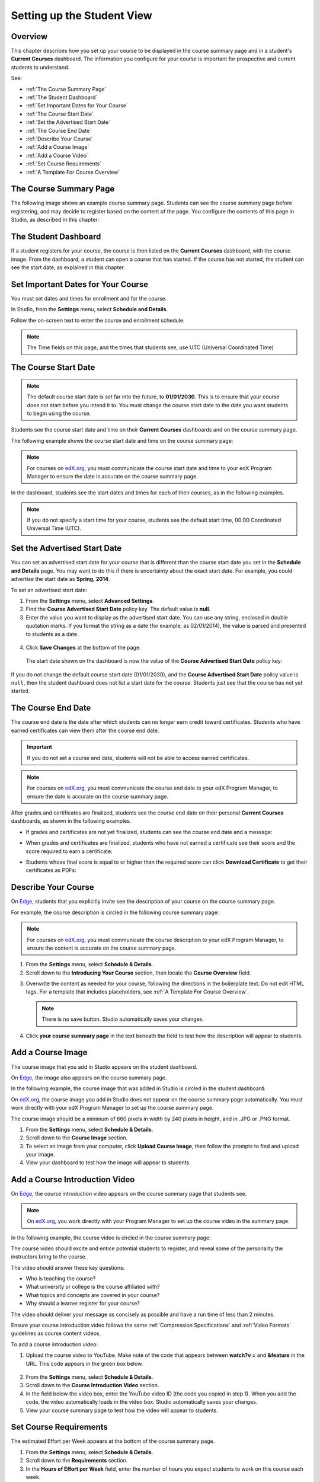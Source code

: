 .. _Setting up the Student View:

######################################################
Setting up the Student View
######################################################


*******************
Overview
*******************

This chapter describes how you set up your course to be displayed in the course
summary page and in a student's **Current Courses** dashboard. The information
you configure for your course is important for prospective and current students
to understand.

See:

* :ref:`The Course Summary Page`
* :ref:`The Student Dashboard`
* :ref:`Set Important Dates for Your Course`
* :ref:`The Course Start Date`
* :ref:`Set the Advertised Start Date`
* :ref:`The Course End Date`
* :ref:`Describe Your Course`
* :ref:`Add a Course Image`
* :ref:`Add a Course Video`
* :ref:`Set Course Requirements`
* :ref:`A Template For Course Overview`


.. _Edge: http://edge.edx.org
.. _edX.org: http://edx.org

.. _The Course Summary Page:

***********************************
The Course Summary Page
***********************************

The following image shows an example course summary page.  Students can see the
course summary page before registering, and may decide to register based on the
content of the page. You configure the contents of this page in Studio, as
described in this chapter:

.. image:: ../Images/about_page.png
 :alt: An image of the course summary page.




.. _The Student Dashboard:

***********************************
The Student Dashboard
***********************************


If a student registers for your course, the course is then listed on the
**Current Courses** dashboard, with the course image.  From the dashboard, a
student can open a course that has started. If the course has not started, the
student can see the start date, as explained in this chapter.

.. image:: ../Images/dashboard.png
 :alt: An image of the dashboard



.. _Set Important Dates for Your Course:

***********************************
Set Important Dates for Your Course
***********************************

You must set dates and times for enrollment and for the course.

In Studio, from the **Settings** menu, select **Schedule and Details**.  

.. image:: ../Images/schedule.png
  :alt: An image of the course schedule page.

Follow the on-screen text to enter the course and enrollment schedule.

.. note:: 
 The Time fields on this page, and the times that students see, use UTC
 (Universal Coordinated Time)


.. _The Course Start Date:

***********************************
The Course Start Date
***********************************

.. note:: The default course start date is set far into the future, to
 **01/01/2030**. This is to ensure that your course does not start before
 you intend it to. You must change the course start date to the date you want
 students to begin using the course.

Students see the course start date and time on their **Current Courses** dashboards and
on the course summary page. 

The following example shows the course start date and time on the course summary page:

.. image:: ../Images/about-page-course-start.png
 :alt: An image of the course summary page, with the start date circled.

.. note:: For courses on edX.org_, you must communicate the course start date and time to
 your edX Program Manager to ensure the date is accurate on the course
 summary page.

In the dashboard, students see the start dates and times for each of their
courses, as in the following examples.

.. image:: ../Images/dashboard-course-to-start.png
 :width: 600
 :alt: An image of two courses in the student dashboard, with the start dates and times circled.

.. note:: If you do not specify a start time for your course, students see the default start time, 00:00 Coordinated Universal Time (UTC).



.. _Set the Advertised Start Date:

***********************************
Set the Advertised Start Date
***********************************

You can set an advertised start date for your course that is different than the
course start date you set in the **Schedule and Details** page. You may want to
do this if there is uncertainty about the exact start date. For example, you
could advertise the start date as **Spring, 2014**.

To set an advertised start date:

#. From the **Settings** menu, select **Advanced Settings**.
#. Find the **Course Advertised Start Date** policy key. The default value is
   **null**.
#. Enter the value you want to display as the advertised start date. You can
   use any string, enclosed in double quotation marks. If you format the string
   as a date (for example, as 02/01/2014), the value is parsed and presented to
   students as a date.

  .. image:: ../Images/advertised_start.png
   :alt: Image of the advertised start date policy key with a value of "anytime, self-paced"

4. Click **Save Changes** at the bottom of the page.

  The start date shown on the dashboard is now the value of the **Course
  Advertised Start Date** policy key:

  .. image:: ../Images/dashboard-course_adver_start.png
   :alt: An image of a course listing in the student dashboard, with the
     advertised start date circled.

If you do not change the default course start date (01/01/2030), and the
**Course Advertised Start Date** policy value is ``null``, then the student
dashboard does not list a start date for the course. Students just see that
the course has not yet started.

.. _The Course End Date:

***********************************
The Course End Date
***********************************

The course end date is the date after which students can no longer earn credit
toward certificates. Students who have earned certificates can view them after
the course end date.

.. important::
 If you do not set a course end date, students will not be able to access
 earned certificates.

.. note:: 
 For courses on edX.org_, you must communicate the course end date to
 your edX Program Manager, to ensure the date is accurate on the course
 summary page.

After grades and certificates are finalized, students see the course end date
on their personal **Current Courses** dashboards, as shown in the following
examples.

* If grades and certificates are not yet finalized, students can see the course
  end date and a message:

  .. image:: ../Images/dashboard-wrapping-course.png
   :alt: Image of a course on the student dashboard that has ended, but not
     been graded

* When grades and certificates are finalized, students who have not earned a
  certificate see their score and the score required to earn a certificate:
  
  .. image:: ../Images/dashboard-no-cert-course.png
   :alt: Image of a course on the student dashboard that has ended, but not
     been graded

* Students whose final score is equal to or higher than the required score can
  click **Download Certificate** to get their certificates as PDFs:

  .. image:: ../Images/dashboard-completed-course.png
   :alt: Image of a course on the student dashboard that has ended, but not
     been graded


.. _Describe Your Course:

************************
Describe Your Course
************************

On Edge_, students that you explicitly invite see the description of your course
on the course summary page.

For example, the course description is circled in the following course summary
page:

.. image:: ../Images/about-page-course-description.png
 :alt: Image of a course summary with the description circled

.. note:: For courses on edX.org_, you must communicate the course description
 to your edX Program Manager, to ensure the content is accurate on the course
 summary page.

#. From the **Settings** menu, select **Schedule & Details**.
#. Scroll down to the **Introducing Your Course** section, then locate the
   **Course Overview** field.

.. image:: ../Images/course_overview.png
  :alt: Image of the HTML course description.

3. Overwrite the content as needed for your course, following the directions in
   the boilerplate text. Do not edit HTML tags. For a template that includes
   placeholders, see :ref:`A Template For Course Overview`.

   .. note:: There is no save button. Studio automatically saves your changes.
 
4. Click **your course summary page** in the text beneath the field to test how
   the description will appear to students.

.. _Add a Course Image:

************************
Add a Course Image
************************

The course image that you add in Studio appears on the student dashboard. 

On Edge_, the image also appears on the course summary page.

In the following example, the course image that was added in Studio is circled
in the student dashboard:

.. image:: ../Images/dashboard-course-image.png
 :alt: Image of the course image in the student dashboard

On edX.org_, the course image you add in Studio does not appear on the course
summary page automatically. You must work directly with your edX Program Manager
to set up the course summary page.

The course image should be a minimum of 660 pixels in width by 240 pixels in
height, and in .JPG or .PNG format.

#. From the **Settings** menu, select **Schedule & Details**.
#. Scroll down to the **Course Image** section.
#. To select an image from your computer, click **Upload Course Image**, then
   follow the prompts to find and upload your image.
#. View your dashboard to test how the image will appear to students.

.. _Add a Course Video:

*********************************
Add a Course Introduction Video
*********************************

On Edge_, the course introduction video appears on the course summary page that
students see.

.. note:: On edX.org_, you work directly with your Program Manager to set up the
 course video in the summary page.

In the following example, the course video is circled in the course summary
page:

.. image:: ../Images/about-page-course-video.png
 :alt: Image of the course video in the course summary page.

The course video should excite and entice potential students to register, and
reveal some of the personality the instructors bring to the course.

The video should answer these key questions:

* Who is teaching the course?
* What university or college is the course affiliated with?
* What topics and concepts are covered in your course?
* Why should a learner register for your course?

The video should deliver your message as concisely as possible and have a run
time of less than 2 minutes.

Ensure your course introduction video follows the same :ref:`Compression
Specifications` and :ref:`Video Formats` guidelines as course content videos.

To add a course introduction video:


#. Upload the course video to YouTube. Make note of the code that appears
   between **watch?v =** and **&feature** in the URL. This code appears in the
   green box below.

  .. image:: ../Images/image127.png
    :alt: Image of a sample course video
    
2. From the **Settings** menu, select **Schedule & Details**.
#. Scroll down to the **Course Introduction Video** section.
#. In the field below the video box, enter the YouTube video ID (the code you
   copied in step 1). When you add the code, the video automatically loads in
   the video box. Studio automatically saves your changes.
#. View your course summary page to test how the video will appear to students.

.. _Set Course Requirements:

************************
Set Course Requirements
************************
The estimated Effort per Week appears at the bottom of the course summary page.

#. From the **Settings** menu, select **Schedule & Details**.
#. Scroll down to the **Requirements** section.
#. In the **Hours of Effort per Week** field, enter the number of hours you
   expect students to work on this course each week.
#. View your course summary page to test how the requirements will appear to students.

.. _A Template For Course Overview:

************************************************
 A Template For Your Course Overview
************************************************

  
Replace the placeholders in the following template with your information.

.. code-block:: html

  <section class="about">
    <h2>About This Course</h2>
    <p>Include your long course description here. The long course description
      should contain 150-400 words.</p>
    <p>This is paragraph 2 of the long course description. Add more paragraphs
      as needed. Make sure to enclose them in paragraph tags.</p>
  <section>
  <section class="prerequisites">
    <h2>Prerequisites</h2>
    <p>Add information about class prerequisites here.</p>
  </section>
  <section class="course-staff">
    <h2>Course Staff</h2>
    <article class="teacher">
      <div class="teacher-image">
        <!-- Replace the path below with the path to your faculty image. -->
        <img src="/c4x/edX/edX101/asset/Placeholder_FacultyImage.jpg"
          align="left" style="margin:0 20 px 0"/>
      </div>
      <h3>Staff Member</h3>
      <p>Biography of instructor/staff member</p>
    </article>
  <article class="teacher">
      <div class="teacher-image">
        <img src="/c4x/edX/edX101/asset/Placeholder_FalcutyImage.jpg"/>
      </div>
      <h3>Staff Member Name</h3>
      <p>Biography of instructor/staff member</p>
    </article>
  </section>
  <section class="faq">
    <section class="responses">
      <h2>Frequently Asked Questions</h2>
      <article class="response">
        <h3>Do I need to buy a textbook?</h3>
        <p>No, a free online version of Chemistry: Principles, Patterns, and
          Applications, First Edition by Bruce Averill and Patricia Eldredge
          will be available, though you can purchase a printed version
          (published by FlatWorld Knowledge) if you'd like.</p>
      </article>
      <article class="response">
        <h3>Question 2?</h3>
        <p>Answer 2.</p>
      </article>
    </section>
  </section>

  <!--Paragraph: <p>CONTENT GOES IN HERE</p> -->
  <!--Line break: <br/> -->
  <!--Hyperlink: <a href="URL">LINK TEXT</a> -->
  <!--Email hyperlink: <a href="mailto:EMAIL@ADDRESS.COM">LINK TEXT</a> -->
  <!--Bold text: <b>TEXT</b> -->
  <!--Italic text: <i>TEXT</i> -->